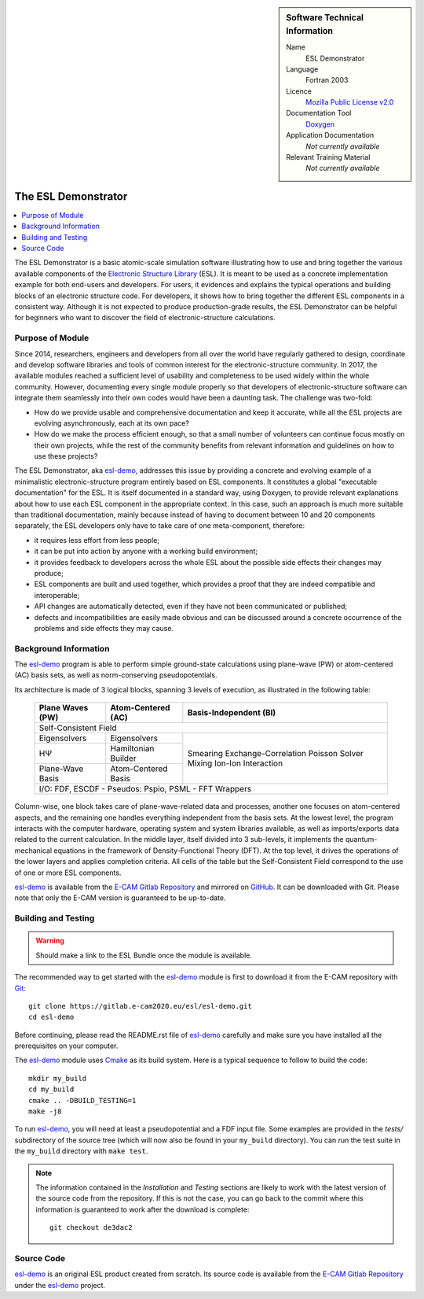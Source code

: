 .. sidebar:: Software Technical Information

  Name
    ESL Demonstrator

  Language
    Fortran 2003

  Licence
    `Mozilla Public License v2.0`_

  Documentation Tool
    Doxygen_

  Application Documentation
    *Not currently available*

  Relevant Training Material
    *Not currently available*


####################
The ESL Demonstrator
####################

.. contents:: :local:

The ESL Demonstrator is a basic atomic-scale simulation software illustrating
how to use and bring together the various available components of the
`Electronic Structure Library <https://esl.cecam.org/>`_ (ESL). It is meant to
be used as a concrete implementation example for both end-users and
developers. For users, it evidences and explains the typical operations and
building blocks of an electronic structure code. For developers, it shows how
to bring together the different ESL components in a consistent way. Although
it is not expected to produce production-grade results, the ESL Demonstrator
can be helpful for beginners who want to discover the field of
electronic-structure calculations.


Purpose of Module
_________________

Since 2014, researchers, engineers and developers from all over the world have
regularly gathered to design, coordinate and develop software libraries and
tools of common interest for the electronic-structure community. In 2017, the
available modules reached a sufficient level of usability and completeness to
be used widely within the whole community. However, documenting every single
module properly so that developers of electronic-structure software can
integrate them seamlessly into their own codes would have been a daunting
task. The challenge was two-fold:

- How do we provide usable and comprehensive documentation and keep it
  accurate, while all the ESL projects are evolving asynchronously, each at
  its own pace?
- How do we make the process efficient enough, so that a small number of
  volunteers can continue focus mostly on their own projects, while the rest
  of the community benefits from relevant information and guidelines on how to
  use these projects?

The ESL Demonstrator, aka esl-demo_, addresses this issue by providing a
concrete and evolving example of a minimalistic electronic-structure program
entirely based on ESL components. It constitutes a global "executable
documentation" for the ESL. It is itself documented in a standard way, using
Doxygen, to provide relevant explanations about how to use each ESL component
in the appropriate context. In this case, such an approach is much more
suitable than traditional documentation, mainly because instead of having to
document between 10 and 20 components separately, the ESL developers only have
to take care of one meta-component, therefore:

- it requires less effort from less people;
- it can be put into action by anyone with a working build environment;
- it provides feedback to developers across the whole ESL about the possible
  side effects their changes may produce;
- ESL components are built and used together, which provides a proof that
  they are indeed compatible and interoperable;
- API changes are automatically detected, even if they have not been
  communicated or published;
- defects and incompatibilities are easily made obvious and can be discussed
  around a concrete occurrence of the problems and side effects they may
  cause.


Background Information
______________________

The `esl-demo`_ program is able to perform simple ground-state calculations
using plane-wave (PW) or atom-centered (AC) basis sets, as well as
norm-conserving pseudopotentials.

Its architecture is made of 3 logical blocks, spanning 3 levels of execution,
as illustrated in the following table:

  +------------------+---------------------+------------------------+
  | Plane Waves (PW) | Atom-Centered (AC)  | Basis-Independent (BI) |
  +==================+=====================+========================+
  | Self-Consistent Field                                           |
  +------------------+---------------------+------------------------+
  | Eigensolvers     | Eigensolvers        | Smearing               |
  +------------------+---------------------+ Exchange-Correlation   +
  | HΨ               | Hamiltonian Builder | Poisson Solver         |
  |                  |                     | Mixing                 |
  +------------------+---------------------+ Ion-Ion Interaction    +
  | Plane-Wave Basis | Atom-Centered Basis |                        |
  |                  |                     |                        |
  +------------------+---------------------+------------------------+
  | I/O: FDF, ESCDF - Pseudos: Pspio, PSML - FFT Wrappers           |
  +------------------+---------------------+------------------------+

Column-wise, one block takes care of plane-wave-related data and processes,
another one focuses on atom-centered aspects, and the remaining one handles
everything independent from the basis sets. At the lowest level, the program
interacts with the computer hardware, operating system and system libraries
available, as well as imports/exports data related to the current calculation.
In the middle layer, itself divided into 3 sub-levels, it implements the
quantum-mechanical equations in the framework of Density-Functional Theory
(DFT). At the top level, it drives the operations of the lower layers and
applies completion criteria. All cells of the table but the Self-Consistent
Field correspond to the use of one or more ESL components.

`esl-demo`_ is available from the `E-CAM Gitlab Repository`_ and mirrored on
GitHub_. It can be downloaded with Git. Please note that only the E-CAM
version is guaranteed to be up-to-date.


Building and Testing
____________________

.. warning::
   Should make a link to the ESL Bundle once the module is available.

The recommended way to get started with the `esl-demo`_ module is first to
download it from the E-CAM repository with `Git <https://git-scm.org/>`_::

    git clone https://gitlab.e-cam2020.eu/esl/esl-demo.git
    cd esl-demo

Before continuing, please read the README.rst file of `esl-demo`_ carefully and
make sure you have installed all the prerequisites on your computer.

The `esl-demo`_ module uses `Cmake <https://cmake.org/>`_ as its build system.
Here is a typical sequence to follow to build the code::

    mkdir my_build
    cd my_build
    cmake .. -DBUILD_TESTING=1
    make -j8

To run `esl-demo`_, you will need at least a pseudopotential and a FDF input
file. Some examples are provided in the `tests/` subdirectory of the source
tree (which will now also be found in your ``my_build`` directory). You can
run the test suite in the ``my_build`` directory with ``make test``.

.. note::

   The information contained in the *Installation* and *Testing* sections are
   likely to work with the latest version of the source code from the
   repository. If this is not the case, you can go back to the commit where
   this information is guaranteed to work after the download is complete::

       git checkout de3dac2


Source Code
___________

`esl-demo`_ is an original ESL product created from scratch. Its source code is
available from the `E-CAM Gitlab Repository`_ under the esl-demo_ project.


.. _Doxygen: https://www.doxygen.org/
.. _`E-CAM Gitlab Repository`: https://gitlab.e-cam2020.eu/
.. _esl-demo: https://gitlab.e-cam2020.eu/esl/esl-demo
.. _GitHub: https://github.com/ElectronicStructureLibrary/esl-demo
.. _`Mozilla Public License v2.0`: https://www.mozilla.org/en-US/MPL/2.0/
